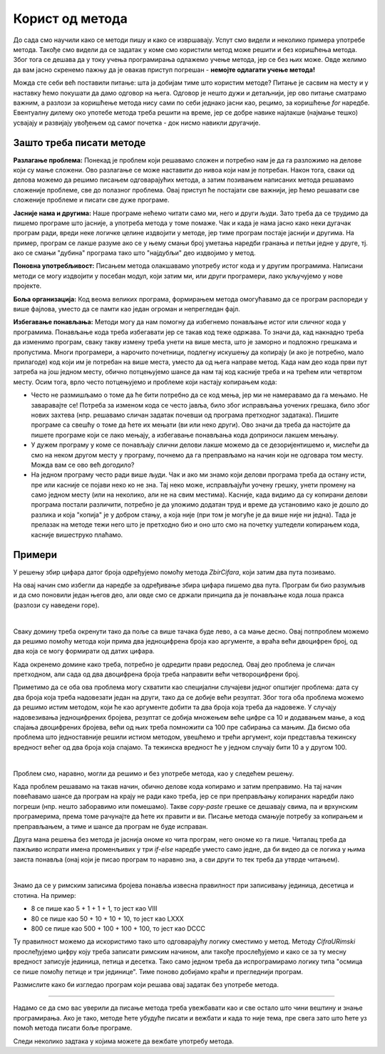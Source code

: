 Корист од метода
================

До сада смо научили како се методи пишу и како се извршавају. Успут смо видели и неколико примера употребе метода. Такође смо видели да се задатак у коме смо користили метод може решити и без коришћења метода. Због тога се дешава да у току учења програмирања одлажемо учење метода, јер се без њих може. Овде желимо да вам јасно скренемо пажњу да је овакав приступ погрешан - **немојте одлагати учење метода!** 

Можда сте себи већ поставили питање: шта ја добијам тиме што користим методе? Питање је сасвим на месту и у наставку ћемо покушати да дамо одговор на њега. Одговор је нешто дужи и детаљнији, јер ово питање сматрамо важним, а разлози за коришћење метода нису сами по себи једнако јасни као, рецимо, за коришћење *for* наредбе. Евентуалну дилему око употебе метода треба решити на време, јер се добре навике најлакше (најмање тешко) усвајају и развијају увођењем од самог почетка - док нисмо навикли другачије.

Зашто треба писати методе
-------------------------

**Разлагање проблема:** Понекад је проблем који решавамо сложен и потребно нам је да га разложимо на делове који су мање сложени. Ово разлагање се може наставити до нивоа који нам је потребан. Након тога, сваки од делова можемо да решимо писањем одговарајућих метода, а затим позивањем написаних метода решавамо сложеније проблеме, све до полазног проблема. Овај приступ ће постајати све важнији, јер ћемо решавати све сложеније проблеме и писати све дуже програме.

**Јасније нама и другима:** Наше програме нећемо читати само ми, него и други људи. Зато треба да се трудимо да пишемо програме што јасније, а употреба метода у томе помаже. Чак и када је нама јасно како неки дугачак програм ради, вреди неке логичке целине издвојити у методе, јер тиме програм постаје јаснији и другима. На пример, програм се лакше разуме ако се у њему смањи број уметања наредби гранања и петљи једне у друге, тј. ако се смањи "дубина" програма тако што "најдубљи" део издвојимо у метод.

**Поновна употребљивост:** Писањем метода олакшавамо употребу истог кода и у другим програмима. Написани методи се могу издвојити у посебан модул, који затим ми, или други програмери, лако укључујемо у нове пројекте.

**Боља организација:** Код веома великих програма, формирањем метода омогућавамо да се програм распореди у више фајлова, уместо да се памти као један огроман и непрегледан фајл.

**Избегавање понављања:** Методи могу да нам помогну да избегнемо понављање истог или сличног кода у програмима. Понављање кода треба избегавати јер се такав код теже одржава. То значи да, кад накнадно треба да изменимо програм, сваку такву измену треба унети на више места, што је заморно и подложно грешкама и пропустима. Многи програмери, а нарочито почетници, подлегну искушењу да копирају (и ако је потребно, мало прилагоде) код који им је потребан на више места, уместо да од њега направе метод. Када нам део кода први пут затреба на још једном месту, обично потцењујемо шансе да нам тај код касније треба и на трећем или четвртом месту. Осим тога, врло често потцењујемо и проблеме који настају копирањем кода:

- Често не размишљамо о томе да ће бити потребно да се код мења, јер ми не намеравамо да га мењамо. Не заваравајте се! Потреба за изменом кода се често јавља, било због исправљања уочених грешака, било због нових захтева (нпр. решавамо сличан задатак почевши од програма претходног задатака). Пишите програме са свешћу о томе да ћете их мењати (ви или неко други). Ово значи да треба да настојите да пишете програме који се лако мењају, а избегавање понављања кода доприноси лакшем мењању.
- У дужем програму у коме се понављају слични делови лакше можемо да се дезоријентишемо и, мислећи да смо на неком другом месту у програму, почнемо да га преправљамо на начин који не одговара том месту. Можда вам се ово већ догодило?
- На једном програму често ради више људи. Чак и ако ми знамо који делови програма треба да остану исти, пре или касније се појави неко ко не зна. Тај неко може, исправљајући уочену грешку, унети промену на само једном месту (или на неколико, али не на свим местима). Касније, када видимо да су копирани делови програма постали различити, потребно је да уложимо додатан труд и време да установимо како је дошло до разлика и која "копија" је у добром стању, а која није (при том је могуће је да више није ни једна). Тада је прелазак на методе тежи него што је претходно био и оно што смо на почетку уштедели копирањем кода, касније вишеструко плаћамо.

Примери
-------

.. questionnote::

    **Исти збир цифара**
    
    Написати програм који учитава два броја и одговара на питање да ли та два броја имају исти збир цифара.
    
У решењу збир цифара датог броја одређујемо помоћу метода *ZbirCifara*, који затим два пута позивамо.

.. activecode:: metodi_isti_zbir_cifara
    :passivecode: true
    :coach:
    :includesrc: _src/metodi/metodi_isti_zbir_cifara.cs

На овај начин смо избегли да наредбе за одређивање збира цифара пишемо два пута. Програм би био разумљив и да смо поновили један његов део, али овде смо се држали принципа да је понављање кода лоша пракса (разлози су наведени горе).

|

.. questionnote::

    **Домине**
    
    Домина има два поља, а на сваком пољу неколико тачака које представљају цифру. Када се две такве домине ставе једна до друге, 4 цифре у низу могу да се прочитају као један број. Домине могу да замене места и да се окрену, а потребно је добити што већи број.
    
    Написати програм који учитава 4 цифре представљене пољима двеју домина, а исписује навећи број који може да се добије стављањем тих домина једну уз другу.

Сваку домину треба окренути тако да поље са више тачака буде лево, а са мање десно. Овај потпроблем можемо да решимо помоћу метода који прима два једноцифрена броја као аргументе, а враћа већи двоцифрен број, од два која се могу формирати од датих цифара.

Када окренемо домине како треба, потребно је одредити прави редослед. Овај део проблема је сличан претходном, али сада од два двоцифрена броја треба направити већи четвороцифрени број.

Приметимо да се оба ова проблема могу схватити као специјални случајеви једног општијег проблема: дата су два броја која треба надовезати један на други, тако да се добије већи резултат. Због тога оба проблема можемо да решимо истим методом, који ће као аргументе добити та два броја која треба да надовеже. У случају надовезивања једноцифрених бројева, резултат се добија множењем веће цифре са 10 и додавањем мање, а код спајања двоцифрених бројева, већи од њих треба помножити са 100 пре сабирања са мањим. Да бисмо оба проблема што једноставније решили истиом методом, увешћемо и трећи аргумент, који представља тежинску вредност већег од два броја која спајамо. Та тежинска вредност ће у једном случају бити 10 а у другом 100.


.. activecode:: metodi_domine_da
    :passivecode: true
    :coach:
    :includesrc: _src/metodi/metodi_domine_da.cs

|

Проблем смо, наравно, могли да решимо и без употребе метода, као у следећем решењу.

.. activecode:: metodi_domine_ne1
    :passivecode: true
    :coach:
    :includesrc: _src/metodi/metodi_domine_ne1.cs

Када проблем решавамо на такав начин, обично делове кода копирамо и затим преправимо. На тај начин повећавамо шансе да програм на крају не ради како треба, јер се при преправљању копираних наредби лако погреши (нпр. нешто заборавимо или помешамо). Такве *copy-paste* грешке се дешавају свима, па и врхунским програмерима, према томе рачунајте да ћете их правити и ви. Писање метода смањује потребу за копирањем и преправљањем, а тиме и шансе да програм не буде исправан.

Друга мана решења без метода је јаснија ономе ко чита програм, него ономе ко га пише. Читалац треба да пажљиво испрати имена променљивих у три *if-else* наредбе уместо само једне, да би видео да се логика у њима заиста понавља (онај који је писао програм то наравно зна, а сви други то тек треба да утврде читањем).

|

.. questionnote::

    **Римски запис броја**
    
    Написати програм који учитава цео број и исписује његов римски запис.
    
Знамо да се у римским записима бројева понавља извесна правилност при записивању јединица, десетица и стотина. На пример:

- 8 се пише као 5 + 1 + 1 + 1, то јест као VIII
- 80 се пише као 50 + 10 + 10 + 10, то јест као LXXX
- 800 се пише као 500 + 100 + 100 + 100, то јест као DCCC

Ту правилност можемо да искористимо тако што одговарајућу логику сместимо у метод. Методу *CifraURimski* прослеђујемо цифру коју треба записати римским начином, али такође прослеђујемо и како се за ту месну вредност записује јединица, петица и десетка. Тако само једном треба да испрограмирамо логику типа "осмица се пише помоћу петице и три јединице". Тиме поново добијамо краћи и прегледнији програм.

.. activecode:: metodi_rimski_zapis
    :passivecode: true
    :coach:
    :includesrc: _src/metodi/metodi_rimski_zapis.cs

Размислите како би изгледао програм који решава овај задатак без употребе метода.

~~~~

Надамо се да смо вас уверили да писање метода треба увежбавати као и све остало што чини вештину и знање програмирања. Ако је тако, методе ћете убудуће писати и вежбати и када то није тема, пре свега зато што ћете уз помоћ метода писати боље програме.

Следи неколико задтака у којима можете да вежбате употребу метода.

